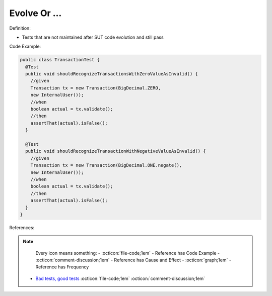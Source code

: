 Evolve Or …
^^^^^
Definition:

* Tests that are not maintained after SUT code evolution and still pass


Code Example:

.. code-block::

  public class TransactionTest {
    @Test
    public void shouldRecognizeTransactionsWithZeroValueAsInvalid() {
      //given
      Transaction tx = new Transaction(BigDecimal.ZERO,
      new InternalUser());
      //when
      boolean actual = tx.validate();
      //then
      assertThat(actual).isFalse();
    }
    
    @Test
    public void shouldRecognizeTransactionWithNegativeValueAsInvalid() {
      //given
      Transaction tx = new Transaction(BigDecimal.ONE.negate(),
      new InternalUser());
      //when
      boolean actual = tx.validate();
      //then
      assertThat(actual).isFalse();
    }
  }


References:

.. note ::
    Every icon means something:
    - :octicon:`file-code;1em` - Reference has Code Example
    - :octicon:`comment-discussion;1em` - Reference has Cause and Effect
    - :octicon:`graph;1em` - Reference has Frequency

 * `Bad tests, good tests <http://kaczanowscy.pl/books/bad_tests_good_tests.html>`_ :octicon:`file-code;1em` :octicon:`comment-discussion;1em`

